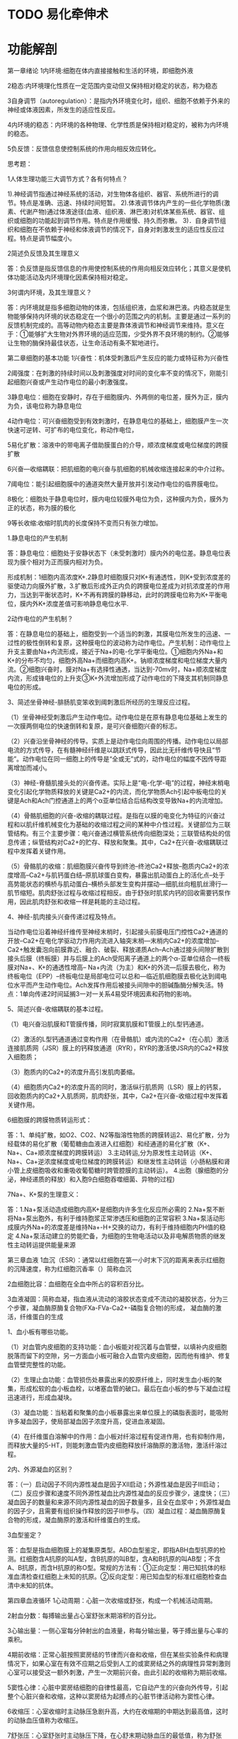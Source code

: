 * TODO 易化牵伸术
  
* 功能解剖

第一章绪论
1内环境:细胞在体内直接接触和生活的环境，即细胞外液

2稳态:内环境理化性质在一定范围内变动但又保持相对稳定的状态，称为稳态

3自身调节（autoregulation）：是指内外环境变化时，组织、细胞不依赖于外来的神经或体液因素，所发生的适应性反应。

4内环境的稳态：内环境的各种物理、化学性质是保持相对稳定的，被称为内环境的稳态。

5负反馈：反馈信息使控制系统的作用向相反效应转化。

思考题：

1人体生理功能三大调节方式？各有何特点？

1).神经调节指通过神经系统的活动，对生物体各组织、器官、系统所进行的调节。特点是准确、迅速、持续时间短暂。 2).体液调节体内产生的一些化学物质(激素、代谢产物)通过体液途径(血液、组织液、淋巴液)对机体某些系统、器官、组织或细胞的功能起到调节作用。特点是作用缓慢、持久而弥散。 3)．自身调节组织和细胞在不依赖于神经和体液调节的情况下，自身对刺激发生的适应性反应过程。特点是调节幅度小。

2简述负反馈及其生理意义

答：负反馈是指反馈信息的作用使控制系统的作用向相反效应转化；其意义是使机体功能活动及内环境理化因素保持相对稳定。

3何谓内环境，及其生理意义？

答：内环境就是指多细胞动物的体液，包括组织液，血浆和淋巴液。内稳态就是生物能够保持内环境的状态稳定在一个很小的范围之内的机制。主要是通过一系列的反馈机制完成的。高等动物内稳态主要是靠体液调节和神经调节来维持。意义在于：①能够扩大生物对外界环境的适应范围，少受外界不良环境的制约。②能够让生物的酶保持最佳状态，让生命活动有条不絮地进行。

第二章细胞的基本功能
1兴奋性：机体受刺激后产生反应的能力或特征称为兴奋性

2阈强度：在刺激的持续时间以及刺激强度对时间的变化率不变的情况下，刚能引起细胞兴奋或产生动作电位的最小刺激强度。

3静息电位：细胞在安静时，存在于细胞膜内、外两侧的电位差，膜外为正，膜内为负，该电位称为静息电位

4动作电位：可兴奋细胞受到有效刺激时，在静息电位的基础上，细胞膜产生一次快速可逆转、可扩布的电位变化，称动作电位，

5易化扩散：溶液中的带电离子借助膜蛋白的介导，顺浓度梯度或电位梯度的跨膜扩散

6兴奋—收缩耦联：把肌细胞的电兴奋与肌细胞的机械收缩连接起来的中介过称。

7阈电位：能引起细胞膜中的通道突然大量开放并引发动作电位的临界膜电位。

8极化：细胞处于静息电位时，膜内电位较膜外电位为负，这种膜内为负，膜外为正的状态，称为膜的极化

9等长收缩:收缩时肌肉的长度保持不变而只有张力增加。

1.静息电位的产生机制

答：静息电位：细胞处于安静状态下（未受刺激时）膜内外的电位差。静息电位表现为膜个相对为正而膜内相对为负。

形成机制：1细胞内高浓度K+.2静息时细胞膜只对K+有通透性，则K+受到浓度差的驱使动力向膜外扩散，3.扩散后形成外正内负的跨膜电位差成为对抗浓度差的作用力，当达到平衡状态时，K+不再有跨膜的静移动，此时的跨膜电位称为K+平衡电位，膜内外K+浓度差值可影响静息电位水平.

2动作电位的产生机制？

答：在静息电位的基础上，细胞受到一个适当的刺激，其膜电位所发生的迅速、一过性的极性倒转和复原，这种膜电位的波动称为动作电位。产生机制：动作电位上升支主要由Na+内流形成，接近于Na+的电-化学平衡电位。①细胞内外Na+和K+的分布不均匀，细胞外高Na+而细胞内高K+。钠顺浓度梯度和电位梯度大量内流。②细胞兴奋时，膜对Na+有选择性通透，当达到-70mv时，Na+顺浓度梯度内流，形成锋电位的上升支③K+外流增加形成了动作电位的下降支其机制同静息电位的形成。

3、简述坐骨神经-腓肠肌变笨收到阈刺激后所经历的生理反应过程。

（1）坐骨神经受刺激后产生动作电位。动作电位是在原有静息电位基础上发生的一次膜两侧电位的快速倒转和复原，是可兴奋细胞兴奋的标志。

（2）兴奋沿坐骨神经的传导。实质上是动作电位向周围的传播。动作电位以局部电流的方式传导，在有髓神经纤维是以跳跃式传导，因此比无纤维传导快且“节能”。动作电位在同一细胞上的传导是“全或无”式的，动作电位的幅度不因传导距离增加而减小。

（3）神经-脊髓肌接头处的兴奋传递。实际上是“电-化学-电”的过程，神经末梢电变化引起化学物质释放的关键是Ca2+的内流，而化学物质Ach引起中板电位的关键是Ach和Ach门控通道上的两个α亚单位结合后结构改变导致Na+的内流增加。

（4）骨骼肌细胞的兴奋-收缩的耦联过程。是指在以膜的电变化为特征的兴奋过程和以肌纤维机械变化为基础的收缩过程之间的某种中介性过程。关键部位为三联管结构。有三个主要步骤：电兴奋通过横管系统传向细胞深处；三联管结构处的信息传递；纵管结构对Ca2+的贮存、释放和聚集。其中，Ca2+在兴奋-收缩耦联过程中发挥着关键作用。

（5）骨骼肌的收缩：肌细胞膜兴奋传导到终池--终池Ca2+释放--胞质内Ca2+的浓度增高--Ca2+与肌钙蛋白结--原肌球蛋白变构，暴露出肌动蛋白上的活化点--处于高势能状态的横桥与肌动蛋白--横桥头部发生变构并摆动—细肌丝向粗肌丝滑行—肌节缩短。肌肉舒张过程与收缩过程相反。由于舒张时肌浆内钙的回收需要钙泵作用，因此肌肉舒张和收缩一样是耗能的主动过程。

4、神经-肌肉接头兴奋传递过程及特点。

当动作电位沿着神经纤维传至神经末梢时，引起接头前膜电压门控性Ca2+通道的开放--Ca2+在电化学驱动力作用内流进入轴突末梢—末梢内Ca2+的浓度增加--Ca2+触发囊泡向前膜靠近、融合、破裂、释放递质Ach--Ach通过接头间隙扩散到接头后膜（终板膜）并与后膜上的Ach受阳离子通道上的两个α-亚单位结合—终板膜对Na+、K+的通透性增高-- Na+内流（为主）和K+的外流—后膜去极化，称为终板电位（EPP）--终板电位是局部电位可以总和—临近肌细胞膜去极化达到阈电位水平而产生动作电位。Ach发挥作用后被接头间隙中的胆碱酯酶分解失活。特点：1单向传递2时间延搁3一对一关系4易受环境因素和药物的影响。

5、简述兴奋-收缩耦联的基本过程。

（1）电兴奋沿肌膜和T管膜传播，同时寂寞肌膜和T管膜上的L型钙通道。

（2）激活的L型钙通道通过变构作用（在骨骼肌）或内流的Ca2+（在心肌）激活连接肌质网（JSR）膜上的钙释放通道（RYR），RYR的激活使JSR内的Ca2+释放入细胞质；

（3）胞质内的Ca2+的浓度升高引发肌肉萎缩。

（4）细胞质内Ca2+的浓度升高的同时，激活纵行肌质网（LSR）膜上的钙泵，回收胞质内的Ca2+入肌质网，肌肉舒张，其中，Ca2+在兴奋-收缩过程中发挥着关键作用。

6细胞膜的跨膜物质转运形式：

答：1、单纯扩散，如O2、CO2、N2等脂溶性物质的跨膜转运2、易化扩散，分为经载体的易化扩散（葡萄糖由血液进入红细胞）和经通道的易化扩散（K+、Na+、Ca+顺浓度梯度的跨膜转运） 3.主动转运,分为原发性主动转运（K+、Na+、Ca+逆浓度梯度或电位梯度的跨膜转运）和继发性主动转运（小肠粘膜和肾小管上皮细胞吸收和重吸收葡萄糖时跨管腔膜的主动转运）。 4.出胞（腺细胞的分泌，神经递质的释放）和入胞9白细胞吞噬细菌、异物的过程)

7Na+、K+泵的生理意义：

答：1.Na+泵活动造成细胞内高K+是细胞内许多生化反应所必需的 2.Na+泵不断将Na+泵出胞外，有利于维持胞浆正常渗透压和细胞的正常容积 3.Na+泵活动形成膜内外Na+的浓度差是维持Na+-H+交换的动力，有利于维持细胞内PH值的稳定 4.Na+泵活动建立的势能贮备，为细胞的生物电活动以及非电解质物质的继发性主动转运提供能量来源

第三章血液
1血沉（ESR）：通常以红细胞在第一小时末下沉的距离来表示红细胞的沉降速度，称为红细胞沉香率（）简称血沉

2血细胞比容：血细胞在全血中所占的容积百分比。

3血液凝固：简称血凝，指血液从流动的溶胶状态变成不流动的凝胶状态，分为三个步骤，凝血酶原酶复合物(FXa-FVa-Ca2+-磷脂复合物)的形成， 凝血酶的激活，纤维蛋白的生成

1、血小板有哪些功能。

（1）对血管内皮细胞的支持功能：血小板能对视沉着与血管壁，以填补内皮细胞脱落而留下的空隙，另一方面血小板可融合入血管内皮细胞，因而他有维护、修复血管壁完整性的功能。

（2）生理止血功能：血管损伤处暴露出来的胶原纤维上，同时发生血小板的聚集，形成松软的血小板血栓，以堵塞血管的破口。最后在血小板的参与下凝血过程迅速进行，形成血凝块。

（3）凝血功能：当粘着和聚集的血小板暴露出来单位膜上的磷脂表面时，能吸附许多凝血因子，使局部凝血因子浓度升高，促进血液凝固。

（4）在纤维蛋白溶解中的作用：血小板对纤溶过程有促进作用，也有抑制作用，而释放大量的5-HT，则能刺激血管内皮细胞释放纤溶酶原的激活物，激活纤溶过程。

2内、外源凝血的区别？

答：（一）启动因子不同内源性凝血是因子Ⅻ启动；外源性凝血是因子Ⅲ启动；（二）反应步骤和速度不同外源性凝血比内源性凝血的反应步骤少，速度快；（三）凝血因子的数量和来源不同内源性凝血的因子数量多，且全在血浆中；外源性凝血的因子少，且需要有组织操作释放的因子Ⅲ参与。（四）凝血过程：凝血酶原酶复合物的形成，凝血酶原的激活和纤维蛋白的生成。

3血型鉴定？

答：血型是指血细胞膜上的凝集原类型。ABO血型鉴定，即指ABH血型抗原的检测。红细胞含A抗原的叫A型，含B抗原的叫B型，含A和B抗原的叫AB型；不含A、B抗原，而含H抗原的称O型。常规的方法有：①正向定型：用已知抗体的标准血清检查红细胞上未知的抗原。②反向定型：用已知血型的标准红细胞检查血清中未知的抗体。

第四章血液循环
1心动周期：心脏一次收缩或舒张，构成一个机械活动周期。

2射血分数：每搏输出量占心室舒张末期溶积的百分比。

3心输出量：一侧心室每分钟射出的血液量，称每分输出量，等于搏出量与心率的乘积。

4期前收缩：正常心脏按照窦房结的节律而兴奋和收缩，但在某些实验条件和病理情况下，如果心室在有效不应期之后受到人工的或窦房结之外的病理性异常刺激则心室可以接受这一额外刺激，产生一次期前兴奋。由此引起的收缩称为期前收缩。

5窦性心律：心脏中窦房结细胞的自律性最高，它自动产生的兴奋向外传导，引起整个心脏兴奋和收缩，这种以窦房结为起搏点的心脏节律活动称为窦性心律。

6收缩压：心室收缩时主动脉压急剧升高，大约在收缩期的中期达到最高值，这时的动脉血压值称为收缩压。

7舒张压：心室舒张时主动脉压下降，在心舒末期动脉血压的最低值，称为舒张压。

8中心静脉压：指右心房和胸腔内的大静脉的血压，约4-12cmH2O。

9微循环：是指循环系统在微动脉和微静脉之间的部分

10动脉血压（arterial bloodpressure）：指动脉血管内血液对管壁的压强。

11房室延搁：兴奋通过房室交界区传导速度最慢.使心房和心室不会同时兴奋，心房兴奋而收缩时，心室仍处于舒张状态。保证心房、心室顺序活动，和心室有足够充盈血液的时间

12异常调节：这种通过改变心肌初长度而引起心肌收缩力改变的调节，称为异常调节

13等长调节:在同样的前负荷条件下，每搏功增加，心脏泵血功能增加。这种通过改变心肌收缩能力的心脏泵血功能调节，称为等长调节

1、简述一个心动周期中心脏的射血过程。

心脏从一次收缩的开始到下一次收缩开始前的时间，构成了一个机械活动周期，称为心动周期。在每次心动周期中，心房和心室的机械活动均可分为收缩期和扩张期。但两者在活动的时间和顺序上并非完全一致，心房收缩在前、心室收缩在后。一般以心房开始收缩作为一个心动周期的起点，如正常成年人的心率为75次/分时，则一个心动周期为0.8秒，心房的收缩期为0.1秒，舒张期为0.7秒。当心房收缩时，心室尚处于舒张状态；在心房进入舒张期后不久，紧接着心室开始收缩，持续0.3 秒，称为心室收缩期；继而计入心室舒张期，持续0.5秒。在心室舒张的前0.4秒期间，心房也处于舒张期，称为全心舒张期。一般来说，是以心室的活动作为心脏活动的标志。

2、试述心肌细胞的跨膜电位及其产生机制。

（1）静息电位1、心室肌细胞静息电位的数值约：-90mV。2、形成的机制（类似骨骼肌和神经细胞）：主要是K+平衡电位。

（2）动作电位（明显不同于骨骼肌和神经细胞）1、特点：去极过程和复极过程不对称，分为0、1、2、3、4期，总时程约200~300ms。2、动作电位的形成机制。内向电流：正离子由膜外向膜内流动或负离子由膜内向膜外流动，使膜除极。外向电流：正离子由膜内向膜外流动或负离子由膜外向膜内流动，使膜复极或超级化。0期：Na+内流（快Na+通道，即INa通道）接近Na+的平衡电位。1期：K+外流（一次性外向电流，即I10）导致快速复极。2期：内向离子流（主要为Ca2+和少量Na+内流，即慢钙通道又称L-型钙通道）与外向离子流（K+外流，即IK）处于平衡状态；在平台期的晚期前者逐渐失活，后者逐渐加强。

平台期是心室肌细胞动作电位持续时间较长的主要原因，也是心肌细胞区别于神经细胞和骨骼细胞动作电位的主要特征。平台期与心肌的兴奋-收缩耦联、心室不应期长、不会产生强直收缩有关，也常是神经递质和化学因素调节及药物治疗的作用环节。3期：慢钙通道失活关闭，内向离子流终止，膜对K+的通透性增加，出现K+外流。4期：膜的离子转运技能加强，排出细胞内的和，摄回细胞外的K+，使细胞内外各离子的浓度梯度得以恢复，包括Na+、K+泵的转运（3:2）、Ca2+-Na+的交换（1:3）和Ca2+泵活动的增强。

3、简述影响动脉血压的因素。

（1）心脏每搏输出量：在外周阻力和心率变化不大时，搏出量增加使收缩压升高大于舒张压的升高，脉压增大；反之，每搏输出量减少，主要使收缩压降低，脉压减小。因此，收缩压的高低主要反映心脏每搏输出量的多少。

（2）心率：心率增加时，舒张压升高大于收缩压升高，脉压减小；反之，心率减慢时，舒张压降低大于收缩压降低，脉压增大。

（3）外周阻力：外周阻力加大时，舒张压升高大于收缩压升高，脉压减小；反之，外周阻力减小时，舒张压的降低大于收缩压的降低，脉压加大，因此，舒张压主要反映外周阻力的大小。

（4）主动脉和大动脉的顺应性：它主要起缓冲血压的作用，当大动脉硬化时，弹性贮器作用减弱，收缩压升高而舒张压降低，脉压增大。

（5）循环血量和血管系统容量的比例：如失血、循环血量减少，而血管容量改变不能相应改变时，则体循环平均充盈压下降，动脉血压下降。

4、简述影响静脉回流的因素及其原因。

（1）体循环平均充盈压：在血量增加或容量血管收缩时，体循环平均充盈压升高，静脉回心血量也越多；反之则减少。体循环平均充盈压是反映血管系统充血程度的指标。

（2）心脏收缩力量：心脏收缩力量增强，心室收缩末期容积减少，心室舒张期室内血压较低，对心房和大静脉中血液的抽吸力量大，静脉回流增多。心衰时，由于射血分数降低，使心舒末期容积（压力）增加，从而妨碍静脉回流。

（3）体位改变：当人体从卧位转为直立时，身体低垂部位的静脉因跨壁压增大而扩张，造成容量血管充盈扩张，使回心血量减少。

（4）骨骼肌的挤压作用：当骨骼肌收缩时，位于肌肉内的肌肉间的静脉收到挤压，有利于静脉回流；当肌肉舒张时，静脉内压力降低，有利于血液从毛细血管流入静脉，使静脉充盈，在健全的静脉瓣存在的前提下骨骼肌的挤压促进静脉回流，即“静脉泵”或“肌肉泵”的作用。

（5）呼吸运动：吸气时，胸腔容积加大，胸内压进一步降低，使位于胸腔内的大静脉和右心房跨壁压增大，容积扩大，压力降低，有利于体循环的静脉回流；呼气时回流减少；同时，左心房肺静脉的血液回流情况与右心相反。

5.组织液的生成过程（机制）/因素

答：.组织液是血浆滤过毛细血管壁而形成的，其生成量主要取决于有效滤过压。有效滤过压=（毛细血管血压+组织液胶体渗透压）-（血浆胶体渗透压+组织液静水压），在动脉端,有效滤过压=10mmHg,组织液生成；在静脉端,有效滤过压=-8mmHg，组织液回流。

影响组织液生成的因素：（1）有效滤过压；（2）毛细血管通透性；（3）静脉和淋巴回流等等

6、夹闭颈总动脉15秒血压有何变化？为什么？

夹闭一侧颈总动脉后，会出现动脉血压的升高。心脏射出的血液经主动脉弓、颈总动脉而到达颈动脉窦。当血压升高时，该处动脉管壁收到机械牵张而扩张，从而使血管壁外膜上作为压力感受器的神经末梢兴奋，引起减压反射，使血压下降。当血压下降使窦内压降低时，减压反射减弱，使血压升高。在实验中夹闭一侧总动脉后，心室射出的血液不能流经该侧颈动脉窦，使窦内压降低，压力感受器收到刺激减弱，经窦神经上传中枢的冲动减少，减压反射活动减弱，因而将出现心率加快、心缩力加强、回心血量增加（因容量血管收缩）、心输出量增加、阻力血管收缩、外周阻力增加，最终导致动脉血压升高。

7、肾上腺素和去甲状腺素对心血管的异同点？

血液中的肾上腺素和去甲状腺素主要来自肾上腺髓质，属儿茶酚胺类。二者可与心肌细胞上的β1受体结合，而产生正性变时、变力、变传导作用；与血管平滑肌上的α、β2受体结合，产生血管平滑肌收缩或舒张作用。但是，由于血管上α、β2受体的分布特点，及二者对不同的肾上腺素能的受体的结合能力不同，而产生的效应不同.临床应用时肾上腺素常作为强心剂，而去甲状腺素常作为升压剂。

8、切断动物两侧窦神经和主动脉弓，为什么血压升高？

机体可通过压力感受器反射对动脉血压进行快速调节，期反射效应是使心率减慢，外周血管阻力降低，血压回降，期感受装置时位于颈动脉窦和主动脉弓血管外膜下的感觉神经末梢，窦神经和主动脉弓是其传导神经。当切断了窦神经和主动脉弓以后，压力感受器受到刺激所产生的冲动就不能上传至延髓心血管中枢，减压反射活动减弱，因而出现心率加快，心输出量减少，外周阻力升高，最终导致血压升高。

9影响心输出量的因素及其影响机制？

答：心输出量等于每搏输出量和心率的乘积，所以凡能影响搏出量和心率的因素都能影响心输出量。包括以下因素：①前负荷：即心肌的初长度，通过异长调节，在一定的初长度范围内，心肌收缩力可随心室舒张末期容积的增加而增加，即在生理范围内，心脏能将回流的血液全部输出，使血液不会再静脉和心房蓄积。②心肌收缩能力：心肌不依赖前负荷而能改变其力学活动的一种内在特性，通过等长调节改变心肌收缩活动强度和速度而形成的。③后负荷：即动脉血压变化课影响心室肌收缩，从而影响心搏出量。如在其他因素不变的情况下，动脉血压升高，会直接引起等容收缩期延长，射血期变短，速度减慢，所以搏出量减少。④心率：心率在一定范围内加快，可增加每分输出量，但当心率太快时，由于心室充溢不足，搏出量减少，故每分输出量减少；而心率太慢时，心室充溢增到极限，充盈量和每搏输出量不再相应增加，也使心输出量减少。

10心室肌动作电位的特征及各时相产生的机制？

答：特征是复极化时间长，有两个平台期，其动作电位分为去极化时相（0期）和复极化（1、2、3、4期），0期去极化是由快钠通道开放形成的，而且4期稳定，故为快反应非自律细胞。各离子时相的形成机制：0期去极化是由于Na内流，1期是K外流。2期是Ca缓慢持久内流和K外流处于平衡状态，使复极化减慢形成平台期，3期是K迅速外流，4期是Na-K泵开动及Ca-Na交换使细胞外的离子浓度的不均衡分布得以恢复的时期。

11心肌兴奋周期性变化及其生理意义？

答：心肌细胞兴奋后，其兴奋会发生一系列的周期性变化，其过程及意义为：①有效不应期：从0期去极化开始到3期膜内电位复极化达-60mV这段时间内，即以超过阈值的刺激，也不能再次引发动作电位产生；②相对不应期：膜电位由3期复极化从-60到-80mV期间内，兴奋性有所恢复但仍处于正常，须用阈上刺激才可以引发动作电位再次产生；③超常期：膜电位由-80恢复到-90mV之前的时间内，兴奋性高于正常，用阈下刺激也能引发动作电位再次产生；④低常期：兴奋性低于正常水平，为正后电位期。因此，心肌兴奋性与Na通道的状态有关，由于心肌有效不应期很长，一直持续到舒张早期，这期间任何刺激都不能引起心肌再次兴奋和收缩，不会产生强直收缩，从而保证心脏收缩和舒张交替进行，以实现其持久的泵血功能。

12心脏传导途径特点、房室延搁的生理意义？

答：兴奋传导途径：整常心脏兴奋由窦房结产生后，一方面经过心房肌传到左右心房，另一方面是经过某些心房肌构成优势传导通路传给房室交界，再经房室束及其左右束支、浦是纤维传至左右心室。特点：①心房肌传导速度慢，优势传导通路传导速度快，两心房能同步收缩；②房室交界传导性较差，速度缓慢，因此在这里产生延搁；③心室内传导组织传导速度很快，左右心室也能产生同步兴奋和收缩。形成了心房收缩在先，心室收缩在后，避免了心房、心室收缩重叠的现象，充分发挥心房的初级泵血和心室的主力泵作用，使两者斜体一致的泵血功能。

13微循环的通路、生理作用及其调节

答：微循环是指微动脉和微静脉之间的血液循环，是血液与组织细胞进行物质交换的场所。①迂回通路血流从微动脉经后微动脉、前毛细血管括约肌、真毛细血管网，最后汇流至微静脉。由于真毛细血管交织成网，迂回曲折，穿行于细胞之间，血流缓慢，加之真毛细血管管壁薄，通透性又高。因此，此条通路是血液与组织进行物质交换的主要场所。故又称为营养通路。真毛细血管是交替开放的。安静时，骨骼肌中真毛细血管网大约只有20%处于开放状态，运动时，真毛细血管开放数量增加，提高血液和组织之间的物质交换，为组织提供更多的营养物质。②直捷通路血流从微动脉经后微动脉、通血毛细血管至微静脉。这条通路较直，流速较快，加之通血毛细血管管壁较厚，又承受较大的血流压力，故经常处于开放状态。因此这条通路的作用不是在于物质交换，而是使一部分血液通过微循环快速返回心脏。③动--静脉短路血流经被动脉通过动一静脉吻合支直接回到微静脉。动静脉吻合支的管壁厚，有完整的平滑肌层。多分布在皮肤、手掌、足底和耳廓，其口径变化与体温调节有关。当环境温度升高时，吻合支开放，上述组织的血流量增加，有利于散发热量；环境温度降低，吻合支关闭，有利于保存体内的热量。

14血浆渗透压的类型，及其定义和生理意义？

答：晶体渗透压维持细胞内外水平衡；胶体渗透压维持血管内外水平衡。①血浆晶体渗透压是指血浆中的小分子物质（主要是氯化钠、其次是是碳酸氢钠、葡萄糖、尿素、氨基酸等）形成的渗透压力。晶体物质比较容易通过毛细血管壁，因此血液与组织液之间r的渗透压力基本相等。②血浆晶体渗透压对维持细胞内外的水分子的正常交换和分布、电解质的平衡及保持血细胞的正常形态和功能具有十分重要的作用。血浆胶体渗透压的正常值约1.5mOsm/L（25mmHg或3.3kPa）。主要由血浆蛋白构成,其中白蛋白含量多、分子量相对较小，是构成血浆胶体渗透压的主要成分。血浆胶体渗透压对于调节血管内外水分的交换，维持血容量具有重要的作用。

第五章呼吸
1顺应性：在外力作用下，弹性组织的可扩张性称为顺应性，容易扩张者顺应性大，弹性阻力小，不易扩张者顺应性小，弹性阻力大。

2肺泡通气量：指每分钟吸入肺泡的新鲜空气量，它等于潮气量与无效腔气量之差，乘以呼吸频率。

3通气/血流比值：每分钟肺泡通气量与每分钟肺血流量的比值，正常成人安静时约为0.84。

4氧离曲线：反应氧分压与Hb氧结合量或Hb氧饱和度关系的曲线。

5肺牵张反射:由肺扩张或萎缩引起的吸气抑制或吸气兴奋的反射。又称黑-伯反射。包括肺扩张反射和肺萎缩反射两种表现方式。

6肺活量：指尽力吸气后，再用力呼气，所能呼出的最大气量。正常成年男性平均为3.5L，女性为2.5L。潮气量、补气量和补呼气量之和。

7血红蛋白氧容量：100ml血液中血红蛋白所能结合的最大氧量称为血红蛋白氧容量。

8氧热价：某种食物氧化时消耗1L氧所释放的能量。

9血氧饱和度：血红蛋白含氧量占氧容量的百分比。

10呼吸中枢：指中枢神经系统内产生和调节呼吸运动的神经细胞群。

11生理无效腔：每次吸入的气体，一部分将留在从上呼吸道至细支气管以前的呼吸道内，这部分气体不参与肺泡与血液之间的气体交换称为解剖无效腔，因血流在肺内分布不均而未能与血液进行气体交换的这一部分肺泡容量，称为肺泡无效腔。两者合称生理无效腔。

12肺扩散容积：气体在0.133kpa（1mmhg）分压差作用下，每分钟通过呼吸膜扩散的气体的ml数。

13氧容量，指100ml血液中，血液所能运输的最大氧量。

14肺泡通气量：每分钟吸入肺泡的新鲜空气量，等于（潮气量—无效腔气量）×呼吸频率。

15弹性阻力：弹性组织在外力作用下变形时，有对抗变形和弹性回缩的倾向，这种阻力称为弹性阻力。

16表面活性物质，是由肺泡ii型细胞合成释放的复杂的脂蛋白混合物，以单分子层形式覆盖于肺泡液体表面的一种脂蛋白。主要成分是二棕榈酰卵磷脂，它分布于肺泡表面，可以降低表面张力的作用。

中枢化感器: 指位于延髓腹外侧浅表部位、对脑组织液和脑脊液h＋浓度变化敏感的化学感受器。可接受h＋浓度增高的刺激而反射地使呼吸增强。

17用力呼气量：最大吸气后，再用力尽快呼气，计算第一秒末，第二秒末，第三秒末呼出的气量占其用力肺活量的百分数。也称时间肺活量，正常成人分别为83%，96%，99%。

1何谓胸膜内负压，其形成原理及其生理意义?

答：胸膜内负压即胸膜腔内压，平静呼吸时无论吸气还是呼气均为负压，故称为胸膜腔内负压，出生后形成和逐渐加大的，出生后因为吸气入肺，因肺组织的弹性，在扩张时产生的弹性回缩力，形成胸膜捏负压。其形成的直接原因是肺的回缩力，胸膜内负压=肺内压-肺的回缩压。胸膜内负压是负值，有利于肺和小气道保持扩张状态，促进静脉血和淋巴液的回流。

2、剪断家兔双侧迷走神经后对呼吸有何影响？

剪断家兔双侧迷走神经后，家兔呼吸变深变慢，这是因为肺扩张反射对吸气的抑制所致。肺扩张反射的感受器位于气管到支气管的平滑肌肉，传入神经为迷走神经。吸气时肺扩张牵拉呼吸道，兴奋肺牵张感受器，冲动沿迷走神经的传入纤维到达延髓，在延髓内通过一定的神经联系使吸气切断机制兴奋，切断吸气，转入呼气，是呼吸保持一定的深度和频率，当剪断家兔双侧迷走神经后，使家兔吸气不能及时转入呼气，出现吸气延长和加深，变为深而慢的呼吸。

3,CO2对呼吸调节效应和机制

答：调节效应：CO2在呼吸调节中最重要的化学因素，在血液中保持一定的浓度，可以维持呼吸中枢的正常兴奋性。在一定范围内，动脉血PCO2的升高，可引起呼吸加深加快，肺通气量增加，但超过一定限度则气压抑和麻醉效应。

机制：CO2刺激呼吸是通过两条途径是实现的，一是通过刺激中枢化学感受器再兴奋呼吸中枢，二是刺激外周化学感受器，冲动窦神经和迷走神经传入延髓，反射性的使呼吸加深加快，增加肺通气，两条途径中以前者为主，当中枢化学感受器受到抑制，对CO2的反应降低时，外周化学感受器就起重要作用。

4.肺换气的影响因素

答：1.呼吸膜的面积和厚度影响肺换气。气体的扩散速率与呼吸面积成正比，与呼吸膜厚度成反比。2.气体分压值、扩散系数、、温度各因素与气体扩散速率成正比。3.通气/血流比值。比例适宜通气/血流比值才能实现适宜的肺换气，无论该比值增大或减小，都会妨碍有效气体的交换。

5什么是氧解离曲线，试分析曲线特点和生理意义？

答：氧解离曲线是表示Po2与Hb氧饱和度关系的曲线。曲线近似s形，分为上、中、下三段。①上段：60-100mmhg，可认为是Hb与氧气结合的部分。曲线较平坦，Po2的变化对Hb氧饱和度的影响不大，只要氧分压不低于60，氧饱和度就保持在九成以上，血液仍可携带大量的氧，不致发生明显的低氧血症。②中段：曲线较陡，是释放的O2的部分，表示氧分压在40-60范围内稍有下降，Hb氧饱和度变化下降较大，因而释放大量的氧气，以满足机体的需要。③下段：15-40，曲线最陡。表示氧分压稍有下降，hb氧饱和度就大大下降，是氧大量释放，以满足组织活动增强的需要。因此，此曲线代表了O2的储备。

第六章消化和吸收
1胃肠刺激：由存在于胃肠粘膜层、胰腺内的内分泌细胞的旁分泌细胞分泌，以及由胃肠壁的神经末梢释放的激素，统称为胃肠刺激。

2内因子：是胃腺壁细胞分泌的一种糖蛋白，它可与维生素B 12相结合，保护其不被消化液破坏，并促进维生素B 12在回肠被吸收。

3胃容受性舒张:当咀嚼和吞咽时，食物对咽、食管等处感受器的刺激，可通过迷走神经反射性的引起胃底和胃体肌肉的舒张。胃壁肌肉这种活动称为胃容受性舒张。

4消化：食物在消化道内被分解为可吸收小分子物质的过程，分为机械性消化和化学性消化。

5胆盐的肠肝循环：肝细胞分泌的胆盐排入小肠后，绝大部分由回肠末端吸收经门静脉回肝脏的过程

1、简述胃酸的主要生理作用。

（1）激活胃蛋白酶原，使之转变为有活性的胃蛋白酶，并为胃蛋白酶提供适宜的酸性环境。

（2）分解食物中的结缔组织和肌纤维，使食物中的蛋白质变性，易于被消化。

（3）杀死随食物入胃的细菌。

（4）与钙和铁结合，形成可溶性盐，促进他们的吸收。

（5）进入小肠可促进胰液和胆汁的分泌。

2试述胃液的主要成分极其作用

答：1.主要成分:盐酸、黏液和碳酸氢盐、胃蛋白酶原和内因子2.盐酸的作用：（1）激活胃蛋白质酶原、并给胃蛋白酶提供活动所需的酸性PH；（2）杀菌（3）使蛋白质变性，利于消化；（4）促进胰液、胆汁和小肠液的分泌；（5）促进小肠对铁和钙的吸收等。

胃蛋白酶原的作用：在盐酸的激活下成为胃蛋白酶，具有活性，能分解食物中的蛋白质。粘液：粘液的作用是保护胃粘膜。一方面，它可以润滑食物，防止食物中的粗糙成分的机械性损伤。更重要的方面是，覆盖于粘膜表面的粘液凝胶层与表面上皮细胞分泌的HCO3—一起，共同构成了所谓“粘液- HCO3—”屏障。内因子的作用：内因子可与维生素B12结合成复合体，保护B12免遭肠内水解酶的破坏。

3.为什么说小肠是消化和吸收的主要场所

答：1.小肠长度长，黏膜上具有环状皱褶，并拥有大量的绒毛和微绒毛，具有巨大的吸收面积。2.食物在小肠内停留时间较长（3-8小时）.3.食物在小肠内已被消化为适于吸收的小分子物质。4.小肠绒毛内部有丰富的毛细血管、毛细淋巴管、平滑肌纤维和神经纤维网等结构，进食可引起绒毛产生节律性的伸缩和摆动，可加速绒毛内血液和淋巴的流动，有助于吸收。

小肠运动的形式有哪几种，及其生理意义？

答：.①紧张性收缩，是其他运动的基础。②分节运动。其意义：a.使食靡与消化液充分混和；b.使食靡与肠粘膜紧密接触；c.挤压肠壁有助于血液和淋巴回流；③蠕动，把经过分节运动的食靡向前推进一步。

4消化期胃液分泌的调节？

答：当进食后，整个消化道几乎同时进入分泌状态，分为头期、胃期和肠期。（1）头期：①头期是指刺激因素作用于头部感受器引起的胃酸分泌。这是由于进食动作引起的条件反射和非条件反射两种分泌。引起头期分泌的视觉反射的初级中枢在延髓，高级中枢分布于下丘脑、边缘叶和大脑皮层。②头期泌酸效应主要由迷走神经介导，迷走神经兴奋后，一方面通过末梢神经释放乙酰胆碱直接引起腺体细胞分泌，另一方面引起胃窦黏膜内的G细胞释放胃泌素，胃泌素经血液循环再刺激胃腺分泌。假饲能引起头期分泌，切断迷走神经可消除头期泌酸效应。由此可见头期胃液分泌是神经-体液性的调节。（2）胃期：指刺激因素作用于胃感受器引起的胃液分泌。①扩张刺激胃底、胃体部的感受器，引起胃腺分泌。它是通过迷走-迷走神经长反射和壁内神经丛的短反射产生的。②扩张刺激胃幽门部，通过壁内神经丛，作用于G细胞，引起胃泌素释放。③食物的化学成分直接作用于G细胞，引起胃泌素的释放。能刺激G细胞的物质有咖啡、乙醇、钙离子及蛋白质的消化产物（3）肠期：指食物在小肠内时引起胃液分泌的情况。这种分泌的调节机制是通过体液完成的，因为切断胃的迷走神经不能消除肠期的泌酸效应。头期胃蛋白酶分泌最多，胃期和头期的泌酸度相当，肠期胃液分泌量较小。

5、胰液的主要成分和作用是什么？

胰液中的主要成分是HCO3—和酶类。

1）HCO3—：由胰腺中的小导管管壁细胞分泌，HCO3—的作用包括：a中和进入十二指肠的盐酸，防止盐酸对肠粘膜的侵蚀；b为小肠内的多种消化酶提供最适宜的PH环境（PH7~8）

2）消化酶：由胰腺的腺泡细胞分泌。a胰蛋白酶原和糜蛋白酶原：二者均无活性。但进入十二指肠后，被肠致活酶激活为胰蛋白酶和糜蛋白酶，它们的作用相似，将蛋白质分解为氨基酸和多肽。b胰淀粉酶：可将淀粉水解为麦芽糖。它的作用较唾液淀粉酶强。c胰脂肪酶：可将甘油三脂水解为脂肪酸、甘油和甘油一脂。d核酸酶：可水解NDA和RNA。

第七章 能量代谢
1基础代谢：是指基础状态下的能量代谢。所谓基础状态，是指满足以下条件的一种状态：清晨、清醒、静卧、未作肌肉活动、前夜睡眠很好、测定时无精神紧张，测定前至少禁食12小时，室温保持在20-25℃；体温正常。

2基础代谢率：指在基础状态下，单位时间内每平方米体表面积的能量代谢。

第八章尿的生成和排泄
1排泄：机体将代谢终产物、进入体内的异物，过剩的物质及药物和有害物质，经过血液循环由排泄器官排除体外的过程。

2滤过分数：是肾小球滤过率与肾血浆流量的比值，正常人虑过分数为125/660×100%=19%。

3肾小球滤过率：为单位时间内两肾生成的超滤液量，是衡量肾功能的重要指标。

4定比重吸收：近端小管中Na+和水的重吸收率总是占肾小球滤过率的65%—70%。

5消除率（clearance，C）：两肾在一分钟内能将多少毫升血浆中的某物质完全清除（排出），这个被完全清除了该物质的血浆毫升数，成为该物质的清除率。

6球-管平衡：不论肾小球过滤过率或增或减，近端小管的重吸收率始终是占肾小球滤过率的65%-70%，这种现象被称为球-管平衡。

7管-球反馈：由小管液流量变化而影响肾小球滤过率和肾血流量的现象被称为管-球反馈。

8肾糖阈：当血糖浓度达180mg/100ml时，有一部分肾小管对葡萄糖的吸收已达极限，尿中开始出现葡萄糖，此时的血浆葡萄糖浓度称为肾糖阈。

9渗透性利尿：由于小管液中溶质浓度增加，渗透压增高，妨碍了Na和水的重吸收，使尿量增加的现象。

10肾有效滤过压：是使血浆通过滤过膜而滤出的净压力，为肾小球滤过作用的动力，等于肾小球毛细血管血压-（血浆胶体渗透压+肾小囊内压）

1、大量饮水引起的多尿与静脉注射甘露醇引起的尿量增多的机制是否相同？为什么？

1）大量饮水后，血浆晶体渗透压降低，血管升压素释放减少，引起尿量增加，尿液稀释。如果血管升压素完全缺乏或肾小管和集合管缺乏血管升压素受体时，可出现尿崩症，每天可排高达20L的低渗尿。大量饮水引起的尿量增加的现象，称为水利尿。

2）小管液中溶质浓度升高是对抗肾小管水重吸收的力量。因为小管内外的渗透压梯度式水重吸收的动力。静脉注射甘露醇，由于小管液中溶质浓度增加，渗透压升高，妨碍了Na+和水的重吸收，使尿量增加，这种情况称为渗透性利尿。

2临床上给病人大量补液时对其尿量有何影响？为什么？（答案有2个，选择一个回答） 1大量补液：循环血量↑心房、胸腔大V上的容量感受器所受刺激↑ 心输出量↑→BP↑→颈A窦压力感受器所受刺激 →迷走N传入冲动↑→下丘脑分泌N↑ 垂体释放ADH↓→远曲小管和集合管对H2O的通透性↓→H2O重吸收↓→尿量↑ 2静脉输入大量生理盐水使血浆稀释，导致血浆胶体渗透压降低，有效滤过压升高，肾小球滤过率增加，尿量将增多。

3简述尿的生成过程？

答：①肾小球的滤过，当学业流经肾小球毛细血管时，有效滤过压的作用下，使血浆中的水和小分子溶质进入肾小囊形成超滤液。②肾小管和集合管的重吸收，小管液流经肾小管和集合管时，其中的某些成分又经过小关上皮细胞转运至血液中。③肾小管和集合管的分泌，小管上皮细胞可将自身产生的物质或血液中的物质转运至肾小管内。由此三步骤后形成的尿液称为终尿。

4大量饮用清水后尿量的变化及其机制？

答：尿量明显增加。机制：因为大量饮水后，血浆晶体渗透压下降，对渗透压感受器的刺激减弱，引起血管升压素的释放减少，使远曲小管和集合管对水的通透性降低，水的冲吸收减少，因此尿量增多。

5大量失血后尿量的变化及其机制？

答：尿量明显减少。机制：①大量失血造成动脉血压降低，肾血浆流量减少使有效滤过率降低，尿量减少；②失血后循环血量减少，对左心房容量感受器的刺激减弱，反射性引起血管升压素释放增多，远曲小管和集合管对水的重吸收增加，尿量减少；③循环血量减少，激活肾素-血管紧张素-醛固酮系统，使醛固酮分泌增多，醛固酮促进远曲小管和集合管对Na和水的重吸收，使尿量减少。

6、影响肾小球滤过的因素有哪些？

1）肾小球毛细血管血压：在血容量减少、剧烈运动、强烈的伤害性刺激或情绪波动的情况下，可使交感神经活动性加强，入球小动脉强烈收缩导致肾血流量和肾小球毛细血管血量和毛细血管压力下降，从而影响肾小球的滤过率。

2）囊内压：肿瘤压迫或任何原因引起输尿管阻塞时，小管液或终尿不能排出，可引起逆行性压力生高，最终导致囊内压升高，从而降低有效滤过压合肾小球滤过率。

3）血浆胶体渗透压：静脉输入大量生理盐水或病理情况下肝功能严重受损，血浆蛋白合成减少，或因毛细血管通透性增大，血浆蛋白丧失都会导致血浆蛋白浓度降低，胶体渗透压下降，使有效滤过压合肾小球滤过率增加。

4）肾血浆流量：肾血浆流量增大时，肾小球毛细血管中血浆胶体渗透压上升的速度减慢，滤过平衡点向出球小动脉端移动，甚至不出现滤平衡的情况，故肾小球滤过率增加；反之则减少。当肾交感神经强烈兴奋引起入球小动脉阻力明显增加时（如剧烈运动、失血、缺氧和中毒休克等），肾血量和肾血浆流量明显减少，肾小球滤过率也显著降低。

5）滤过系数：指在单位有效滤过压的驱动下，单位时间内经过滤过膜的液体量。因此，凡能影响滤过膜通透系数和滤过膜的面积的因素都将影响肾小球的滤过率。

7、试述肾素-血管紧张素-醛固酮系统。

1）肾素-血管紧张素-醛固酮系统的组成成分。

肾素是球旁细胞分泌的一种酸性蛋白酶，能催化血浆中血管紧张素转变为血管紧张素I，后者在血管紧张素转换酶的作用下，生成血管紧张素II，血管紧张素II可刺激肾上腺皮质球状带细胞合成和释放醛固酮，血管紧张素III也能刺激肾上腺皮质合成和释放醛固酮。

2）血管紧张素II的作用。a刺激近端小管对NaCI的重吸收，使尿中排出NaCI减少；b高浓度时引起入球小动脉强烈收缩，则肾小球滤过率减少；低浓度时引起出球小动脉收缩，使肾流血量减少，但肾小球毛细血管血压高，因此肾小球滤过率变化不大。c刺激醛固酮的合成和释放，从而调节远曲小管和集合管对Na+和K+的转运。d刺激血管升压素的释放，增加远曲小管和集合管对水的重吸收，使尿量减少。

3）醛固酮的作用。促进远曲小管和集合管对Na+、水的重吸收，促进K+的排出，所以醛固酮有保Na+排K+的作用。

4）肾素分泌的调节。当动脉血压下降、循环血量减少时，可通过以下机制调节肾素的释放。a肾内机制：当肾动脉灌注压降低时，入球小动脉血量减少，对入球小动脉牵张感受器的刺激减弱，使肾素释放增加；当肾小球滤过降低，滤过和流经致密斑的Na+量减少，刺激致密斑感受器，引起肾素释放增加。b神经机制：肾交感神经兴奋，可刺激肾素的释放。c体液机制：肾上腺素和去甲肾上腺素等可刺激肾素的释放；血管紧张素II、血管升压素、心房肽、内皮素和NO等可抑制肾素的释放。

第十章神经系统的功能
1特异性投射系统：丘脑特异感觉接替核及其投射至大脑皮层的神经通路称为~

2非特异性投射系统：丘脑非特异投射核及其投射至大脑皮层的神经通路称为~

3下丘脑调节肽：下丘脑促垂体区的肽能神经元能合成并分泌一些天津腺垂体活动的肽类激素，称为下丘脑调节肽。

4突触：一个神经元与其他神经元接触，所形成的特殊结构称为突触起信息传递的作用。

5牵涉痛：某些内脏疾病往往引起远隔的体表部位感觉疼痛或痛觉过敏，这种现象称为牵涉痛。

6牵张反射：在体骨骼肌受外力牵拉时引起受牵拉的同一肌肉收缩的反射活动。

7特意感觉投射纤维：丘脑特异感觉接替核及其投射至大脑皮层的神经通路。

8脊休克：指人和动物在脊髓与高位中枢之间离断后一切反射活动能力暂时丧失而进入无反应状态的现象。

9去大脑僵直：在中脑上、下丘之间切断脑干后动物出现伸肌的肌紧张亢进，表现为四肢伸直，坚硬如柱，头尾昂起，脊柱挺硬，这一现象称为去大脑僵直。

10抑制性突触后电位（IPSP）：突触后膜在递质作用下发生超极化，使该突触后神经元的兴奋性下降，这种电位变化称为抑制性突触后电位。

1、何谓去大脑僵直？期产生机制如何？

在中脑上、下丘之间切除脑干后，动物出现抗重力肌（伸肌）的肌紧张亢进，表现为四肢伸直，坚硬如柱、头尾昂起、脊柱挺硬，这一现象被称为去大脑僵直。产生机制：在脑干网状结构存在调节紧张的抑制区和易化区，脑干外调节肌紧张的区域的功能可能是通过脑干网状结构内的抑制区和易化区来完成的。在中脑上、下丘之间切断脑干后，由于切断了大脑皮层和纹状体等部位与网状结构的功能关系，造成易化区活动明显占优势而出现去大脑僵直现象。

2、特异性和非特异性投射系统的投射特点和生理作用有何不同？

特异性和非特异性投射系统都是感觉由丘脑向大脑皮层投射的传入系统。其功能是维持和改变大脑皮层的兴奋状态。

1） 特异性投射系统是指丘脑特异感觉接替核及其投射至大脑皮层的神经通路。它具有点对点的投射关系，投射纤维主要终止于皮层的第四层，其功能是引起特定感觉，并激发大脑皮层发出的传出冲动。

2） 非特异性投射系统是指大脑非特异投射核及其投射至大脑皮层的神经通路。其特点是经多次换元，弥散性投射，与大脑皮层无点对点关系，冲动无特异性，期功能为维持和改变大脑皮层的兴奋状态。

3比较兴奋性突触后抑制和抑制性突触传递原理的异同

答：相同点①动作电位到达突触前神经元的轴突末梢，引起突触前膜对Ca通透性增加；②神经递质和特异受体结合后，导致突触后莫离子通道状态改变；③突触后电位都是局部电位，其总和可引起突触后神经元活动改变。不同点：①释放的神经递质性质不同，前者是兴奋性的，后者则是抑制性递质；②兴奋性递质与受体结合后对Na通透性增加，而抑制性则是对Cl通透性增加；③前者传递，突触后膜产生局部去极化即EPSP，而后者则是产生局部超极化即IPSP；④前者通过总和达到阈电位使突触后神经元兴奋，后者不易产生兴奋。

4.什么是自主神经系统，他的结构和功能有何特征

答：自主神经是指调节内脏活动的神经系统，包括交感神经和副交感神经两部分

结构特点：1.自主神经由节前神经元和节后神经元组成 2.交感神经起自脊髓胸腰段灰质的侧角，而副交感神经的起源比较分散 3.交感神经在全身分布广泛，几乎所有的内脏器官都受它支配，而副交感神经的分布较局限

功能特点：1.双重支配：大多数内脏器官接受交感神经和副交感神经的双重支配2.功能相互拮抗：当交感神经系统的活动增强时，副交感神经系统的活动相对减弱，反之亦然。变现为协调一致的外周作用 3.紧张性支配：自主神经对于所支配的内脏器官经常发生放低频率的神经冲动，使效应器经常维持轻度的活动状态. 4.作用效应器所处功能状态的影响 5.对整体生理功能的意义：交感神经系统是一个应急系统，副交感神经系统的主要功能在于保护机体休整恢复等

5与皮肤痛相比，内脏痛有何特征？

内脏痛是临床上常见的症状，常由机械牵拉、痉挛、缺血和炎症等刺激引起。其特点：A定位不明确。这是内脏痛的主要特点。B发生缓慢，持续时间长。内脏痛主要表现为慢痛，常呈渐进性增强，有时也可迅速转为剧烈疼痛。C对扩张刺激或牵拉刺激敏感。而对切割、烧灼等通常易引起皮肤痛的刺激不敏感。D特别能引起不愉快的情绪活动，并伴有恶心、呕吐和心血管呼吸活动的改变。

6.主要体表感觉区的所在部位及其感觉投射规律

答：1.第一感觉区：位于中央后回，投射规律：（1）交叉投射（头面部为双侧）（2）呈倒置安排（头面部是正立的）（3）投射区域大小与感觉分辨精细程度有关

2.第二感觉区：在中央前回和脑岛之间，投射规律：双侧、正立、定位性差，切除人脑第二感觉区并不产生显著的感觉障碍。

7小脑对躯体运动有哪些调节作用？

答：主要有三个功能①前庭小脑：维持身体平衡，协调眼球运动②脊髓小脑：调节正在进行的运动，协调大脑皮层对随意运动进行适时的控制，同时还有调节肌张力的功能。③皮层小脑：在精巧运动学习中，参与随意运动的设计和程序的编制。④小脑前叶起抑制肌张力的作用，小脑前叶两侧和中间部起易化肌紧张作用。

第十一章内分泌
1激素：由内分泌腺腺或内分泌细胞分泌的以体液为媒介在细胞之间传递调节信息的高效能生物活性物质。

2允许作用：有些激素本身并不能直接对某些组织细胞产生生理效应，然而在它存在的条件下是另一种激素发挥生理效应的细胞内信使，称为第二信使

1、 下丘脑有哪些生理功能？

下丘脑被认为是较高级的内脏活动的调节中枢，具有调节体温、摄食行为、水平衡、内分泌情绪反应、生物节律等生理活动的功能。

体温调节：视前区-下丘脑前部存在温度敏感神经元，既能感受温度变化，也能整合传入的温度信息，使体温保持相对稳定。

水平衡调节：下丘脑通过调节水的摄入与排出来维持机体水的平衡。A下丘脑能调节饮水行为；B视上核、室旁核合成和释放血管升压素，实现对肾排水的调节。C下丘脑前部存在渗透压感受器，能使血液渗透压调节血管升压素的分泌。

对腺垂体和神经垂体激素的调节：A下丘脑神经分泌小细胞能合成下丘脑调节肽，调节腺垂体激素的分泌B下丘脑监察细胞能感受血中一些激素浓度的变化，反馈调节下丘脑调节肽的分泌；C视上核、室旁核神经分泌大细胞能合成血管升压素和催产素。

生物节律控制：a生物节律：机体的许多活动能按照一定的时间顺序发生周期性的变化，称为生物节律。B生物节律的控制中心：下丘脑视交叉上核。

其他功能：下丘脑能产生某些行为的欲望，能调节相应的本能行为。还参与睡眠、情绪和情绪生理反应等。

2胰岛素的生理作用？

答：①对糖代谢：促进全身组织对葡萄糖的利用，并使其合成糖原和转变为脂肪；抑制糖原分解和糖异生，使血糖降低。若胰岛素分泌不足表现为血糖升高，超过肾糖阈，糖随尿排出。②对脂肪代谢：促进脂肪的合成和储存，使血中游离脂肪酸减少，抑制其氧化分解，胰岛素缺乏可导致脂肪代谢紊乱，储存减少，分解加强，血脂升高，引起动脉硬化，脂肪分解增多生成大量的酮体，导致酸中毒，甚至昏迷。③对蛋白质的代谢：促进细胞对氨基酸的摄取和对蛋白质合成；抑制蛋白质分解，因而利于生长。

3糖皮质激素的主要生理作用是什么？

答：①调节物质代谢，主要是促进脂肪分解，促进糖异生，增加糖原储存，同时有抗胰岛素作用，使升高血糖；②影响水盐代谢，对肾的保钠排钾有一定作用，但远弱于醛固酮，有利于水的排出；③对器官系统功能的影响，包括血液、神经、血管等系统④参与应激反应，当机体收到有害刺激时，下丘脑-垂体-肾上腺皮质系统活动加强，ACTH和糖皮质激素分泌增多，同时交感-肾上腺髓质系统也增强，二者相辅相成使机体适应能力提高。4调节：下丘脑-腺垂体-下丘脑-腺垂体-肾上腺皮质轴

下丘脑-腺垂体对肾上腺皮质功能的调节：分泌促肾上腺皮质激素（CRH）调节腺垂体促肾上腺皮质激素（ACTH）的分泌；严重创伤、失血、剧痛等有害刺激以及精神紧张时中枢神经系统释放神经传递质，促进下丘脑释放CRH，CRH通过垂体门脉进入腺垂体，促进ACTH的释放。

腺垂体分泌促肾上腺皮质激素（ACTH）调节糖皮质激素的分泌：促肾上腺皮质激素与肾上腺皮质细胞膜上的特异受体结合，激发胞内一系列与糖皮质激素有关的酶促反应，生成糖皮质激素。ACTH的分泌具有明显的昼夜规律，进而使糖皮质激素的分泌相应的发生波动。

反馈调节：血中糖皮质激素浓度过高时，糖皮质激素可作用于腺垂体细胞特异受体，减少ACTH的合成与释放，同时降低腺垂体对CRH的反应性。糖皮质激素的负反馈调节主要作用于垂体，也可作用于下丘脑，这种反馈称为长反馈。同时腺垂体分泌的ACTH过多也可抑制下丘脑分泌CRH，这一反馈称为短反馈。

5.抗利尿素的作用极其分泌调节.

答：1.作用：提高远曲小管和集合管的通透性，使水的重吸收增多，尿量减少。2.调节：血浆晶体渗透压升高、循环血量减少和血压降低均可抗利尿激素分泌和释放增多，反之，则抑制其分泌和释放。

6.生长素的主要生理作用

答：作用：1.促进机体生长发育作用：幼年时缺乏患侏儒症、过多患巨人症，成年时生长素过多患肢端肥大症。2.对代谢的作用：促进蛋白质的合成，促进脂肪分解，抑制组织细胞对葡萄糖的摄取和利用，升高血糖。3.参与应激反应

7.甲状腺素的主要作用

